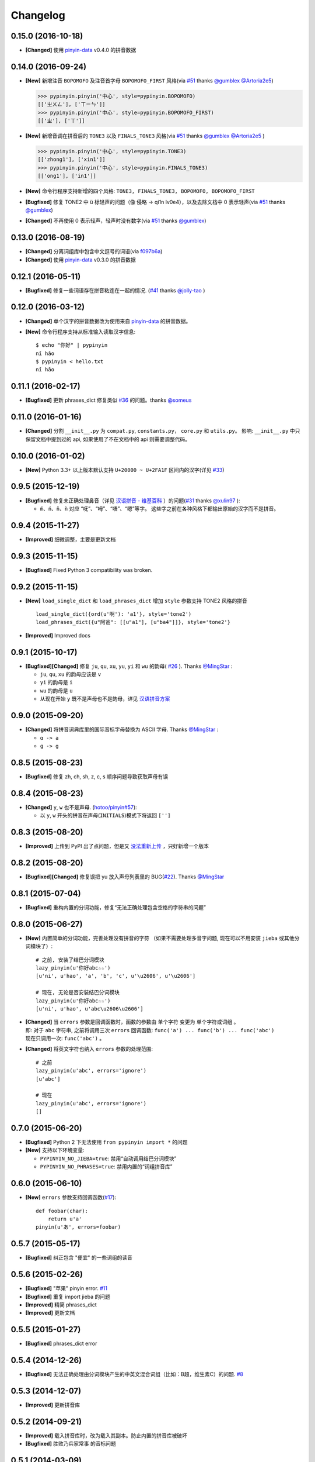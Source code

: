 Changelog
---------


0.15.0 (2016-10-18)
+++++++++++++++++++++

* **[Changed]** 使用 `pinyin-data`_ v0.4.0 的拼音数据


0.14.0 (2016-09-24)
+++++++++++++++++++++

* **[New]** 新增注音 ``BOPOMOFO`` 及注音首字母 ``BOPOMOFO_FIRST`` 风格(via `#51`_ thanks `@gumblex`_ `@Artoria2e5`_)

  .. code-block:: python

      >>> pypinyin.pinyin('中心', style=pypinyin.BOPOMOFO)
      [['ㄓㄨㄥ'], ['ㄒㄧㄣ']]
      >>> pypinyin.pinyin('中心', style=pypinyin.BOPOMOFO_FIRST)
      [['ㄓ'], ['ㄒ']]


* **[New]** 新增音调在拼音后的 ``TONE3`` 以及 ``FINALS_TONE3`` 风格(via `#51`_ thanks `@gumblex`_ `@Artoria2e5`_ )

  .. code-block:: python

      >>> pypinyin.pinyin('中心', style=pypinyin.TONE3)
      [['zhong1'], ['xin1']]
      >>> pypinyin.pinyin('中心', style=pypinyin.FINALS_TONE3)
      [['ong1'], ['in1']]

* **[New]** 命令行程序支持新增的四个风格: ``TONE3, FINALS_TONE3, BOPOMOFO, BOPOMOFO_FIRST``
* **[Bugfixed]** 修复 TONE2 中 ü 标轻声的问题（像 侵略 -> qi1n lv0e4），以及去除文档中 0 表示轻声(via `#51`_ thanks `@gumblex`_)
* **[Changed]** 不再使用 0 表示轻声，轻声时没有数字(via `#51`_ thanks `@gumblex`_)


0.13.0 (2016-08-19)
+++++++++++++++++++++

* **[Changed]** 分离词组库中包含中文逗号的词语(via `f097b6a <https://github.com/mozillazg/python-pinyin/commit/f097b6ad7b9e2acbc1ecc214991be510f4f95d72>`_)
* **[Changed]** 使用 `pinyin-data`_ v0.3.0 的拼音数据


0.12.1 (2016-05-11)
+++++++++++++++++++++

* **[Bugfixed]** 修复一些词语存在拼音粘连在一起的情况. (`#41`_ thanks `@jolly-tao`_ )


0.12.0 (2016-03-12)
+++++++++++++++++++++

* **[Changed]** 单个汉字的拼音数据改为使用来自 `pinyin-data`_ 的拼音数据。
* **[New]** 命令行程序支持从标准输入读取汉字信息::

    $ echo "你好" | pypinyin
    nǐ hǎo
    $ pypinyin < hello.txt
    nǐ hǎo


0.11.1 (2016-02-17)
++++++++++++++++++++

* **[Bugfixed]** 更新 phrases_dict 修复类似 `#36`_ 的问题。thanks `@someus`_


0.11.0 (2016-01-16)
++++++++++++++++++++

* **[Changed]** 分割 ``__init__.py`` 为 ``compat.py``, ``constants.py``， ``core.py`` 和 ``utils.py``。
  影响: ``__init__.py`` 中只保留文档中提到过的 api, 如果使用了不在文档中的 api 则需要调整代码。


0.10.0 (2016-01-02)
++++++++++++++++++++

* **[New]** Python 3.3+ 以上版本默认支持 ``U+20000 ~ U+2FA1F`` 区间内的汉字(详见 `#33`_)


0.9.5 (2015-12-19)
++++++++++++++++++++

* **[Bugfixed]** 修复未正确处理鼻音（详见 `汉语拼音 - 维基百科`_ ）的问题(`#31`_ thanks `@xulin97`_ ):

  * ``ḿ、ń、ň、ǹ`` 对应 “呒”、“呣”、“唔”、“嗯”等字。
    这些字之前在各种风格下都输出原始的汉字而不是拼音。


0.9.4 (2015-11-27)
++++++++++++++++++++

* **[Improved]** 细微调整，主要是更新文档


0.9.3 (2015-11-15)
++++++++++++++++++++

* **[Bugfixed]** Fixed Python 3 compatibility was broken.


0.9.2 (2015-11-15)
++++++++++++++++++++

* **[New]** ``load_single_dict`` 和 ``load_phrases_dict`` 增加 ``style`` 参数支持 TONE2 风格的拼音 ::

      load_single_dict({ord(u'啊'): 'a1'}, style='tone2')
      load_phrases_dict({u"阿爸": [[u"a1"], [u"ba4"]]}, style='tone2'}
* **[Improved]** Improved docs


0.9.1 (2015-10-17)
++++++++++++++++++++

* **[Bugfixed][Changed]** 修复 ``ju``, ``qu``, ``xu``, ``yu``, ``yi`` 和 ``wu`` 的韵母( `#26`_ ). Thanks `@MingStar`_ :

  * ``ju``, ``qu``, ``xu`` 的韵母应该是 ``v``
  * ``yi`` 的韵母是 ``i``
  * ``wu`` 的韵母是 ``u``
  * 从现在开始 ``y`` 既不是声母也不是韵母，详见 `汉语拼音方案`_


0.9.0 (2015-09-20)
++++++++++++++++++++

* **[Changed]** 将拼音词典库里的国际音标字母替换为 ASCII 字母. Thanks `@MingStar`_ :

  * ``ɑ -> a``
  * ``ɡ -> g``


0.8.5 (2015-08-23)
++++++++++++++++++++

* **[Bugfixed]** 修复 zh, ch, sh, z, c, s 顺序问题导致获取声母有误


0.8.4 (2015-08-23)
++++++++++++++++++++

* **[Changed]** ``y``, ``w`` 也不是声母. (`hotoo/pinyin#57 <https://github.com/hotoo/pinyin/issues/57>`__):

  * 以 ``y``, ``w`` 开头的拼音在声母(``INITIALS``)模式下将返回 ``['']``


0.8.3 (2015-08-20)
++++++++++++++++++++

* **[Improved]** 上传到 PyPI 出了点问题，但是又 `没法重新上传 <http://sourceforge.net/p/pypi/support-requests/468/>`__ ，只好新增一个版本


0.8.2 (2015-08-20)
++++++++++++++++++++

* **[Bugfixed][Changed]** 修复误把 yu 放入声母列表里的 BUG(`#22`_). Thanks `@MingStar`_


0.8.1 (2015-07-04)
++++++++++++++++++++

* **[Bugfixed]** 重构内置的分词功能，修复“无法正确处理包含空格的字符串的问题”


0.8.0 (2015-06-27)
+++++++++++++++++++++

* **[New]** 内置简单的分词功能，完善处理没有拼音的字符
  （如果不需要处理多音字问题, 现在可以不用安装 ``jieba`` 或其他分词模块了）::

        # 之前, 安装了结巴分词模块
        lazy_pinyin(u'你好abc☆☆')
        [u'ni', u'hao', 'a', 'b', 'c', u'\u2606', u'\u2606']

        # 现在, 无论是否安装结巴分词模块
        lazy_pinyin(u'你好abc☆☆')
        [u'ni', u'hao', u'abc\u2606\u2606']

* | **[Changed]** 当 ``errors`` 参数是回调函数时，函数的参数由 ``单个字符`` 变更为 ``单个字符或词组`` 。
  | 即: 对于 ``abc`` 字符串, 之前将调用三次 ``errors`` 回调函数: ``func('a') ... func('b') ... func('abc')``
  | 现在只调用一次: ``func('abc')`` 。
* **[Changed]** 将英文字符也纳入 ``errors`` 参数的处理范围::

        # 之前
        lazy_pinyin(u'abc', errors='ignore')
        [u'abc']

        # 现在
        lazy_pinyin(u'abc', errors='ignore')
        []

0.7.0 (2015-06-20)
+++++++++++++++++++++

* **[Bugfixed]** Python 2 下无法使用 ``from pypinyin import *`` 的问题
* **[New]** 支持以下环境变量:

  * ``PYPINYIN_NO_JIEBA=true``: 禁用“自动调用结巴分词模块”
  * ``PYPINYIN_NO_PHRASES=true``: 禁用内置的“词组拼音库”


0.6.0 (2015-06-10)
+++++++++++++++++++++

* **[New]** ``errors`` 参数支持回调函数(`#17`_): ::

    def foobar(char):
        return u'a'
    pinyin(u'あ', errors=foobar)

0.5.7 (2015-05-17)
+++++++++++++++++++

* **[Bugfixed]** 纠正包含 "便宜" 的一些词组的读音


0.5.6 (2015-02-26)
+++++++++++++++++++

* **[Bugfixed]** "苹果" pinyin error. `#11`__
* **[Bugfixed]** 重复 import jieba 的问题
* **[Improved]** 精简 phrases_dict
* **[Improved]** 更新文档

__ https://github.com/mozillazg/python-pinyin/issues/11


0.5.5 (2015-01-27)
+++++++++++++++++++

* **[Bugfixed]** phrases_dict error


0.5.4 (2014-12-26)
+++++++++++++++++++

* **[Bugfixed]** 无法正确处理由分词模块产生的中英文混合词组（比如：B超，维生素C）的问题.  `#8`__

__ https://github.com/mozillazg/python-pinyin/issues/8


0.5.3 (2014-12-07)
+++++++++++++++++++

* **[Improved]** 更新拼音库


0.5.2 (2014-09-21)
++++++++++++++++++

* **[Improved]** 载入拼音库时，改为载入其副本。防止内置的拼音库被破坏
* **[Bugfixed]** ``胜败乃兵家常事`` 的音标问题


0.5.1 (2014-03-09)
++++++++++++++++++

* **[New]** 参数 ``errors`` 用来控制如何处理没有拼音的字符:

  * ``'default'``: 保留原始字符
  * ``'ignore'``: 忽略该字符
  * ``'replace'``: 替换为去掉 ``\u`` 的 unicode 编码字符串(``u'\u90aa'`` => ``u'90aa'``)

  只处理 ``[^a-zA-Z0-9_]`` 字符。


0.5.0 (2014-03-01)
++++++++++++++++++

* **[Changed]** **使用新的单字拼音库内容和格式**

  | 新的格式：``{0x963F: u"ā,ē"}``
  | 旧的格式：``{u'啊': u"ā,ē"}``


0.4.4 (2014-01-16)
++++++++++++++++++

* **[Improved]** 清理命令行命令的输出结果，去除无关信息
* **[Bugfixed]** “ImportError: No module named runner”


0.4.3 (2014-01-10)
++++++++++++++++++

* **[Bugfixed]** 命令行工具在 Python 3 下的兼容性问题


0.4.2 (2014-01-10)
++++++++++++++++++

* **[Changed]** 拼音风格前的 ``STYLE_`` 前缀（兼容包含 ``STYLE_`` 前缀的拼音风格）
* **[New]** 命令行工具，具体用法请见： ``pypinyin -h``


0.4.1 (2014-01-04)
++++++++++++++++++

* **[New]** 支持自定义拼音库，方便用户修正程序结果(``load_single_dict``, ``load_phrases_dict``)


0.4.0 (2014-01-03)
++++++++++++++++++

* **[Changed]** 将 ``jieba`` 模块改为可选安装，用户可以选择使用自己喜爱的分词模块对汉字进行分词处理
* **[New]** 支持 Python 3


0.3.1 (2013-12-24)
++++++++++++++++++

* **[New]** ``lazy_pinyin`` ::

    >>> lazy_pinyin(u'中心')
    ['zhong', 'xin']


0.3.0 (2013-09-26)
++++++++++++++++++

* **[Bugfixed]** 首字母风格无法正确处理只有韵母的汉字

* **[New]** 三个拼音风格:
    * ``pypinyin.STYLE_FINALS`` ：       韵母风格1，只返回各个拼音的韵母部分，不带声调。如： ``ong uo``
    * ``pypinyin.STYLE_FINALS_TONE`` ：   韵母风格2，带声调，声调在韵母第一个字母上。如： ``ōng uó``
    * ``pypinyin.STYLE_FINALS_TONE2`` ：  韵母风格2，带声调，声调在各个拼音之后，用数字 [0-4] 进行表示。如： ``o1ng uo2``


0.2.0 (2013-09-22)
++++++++++++++++++

* **[Improved]** 完善对中英文混合字符串的支持::

    >> pypinyin.pinyin(u'你好abc')
    [[u'n\u01d0'], [u'h\u01ceo'], [u'abc']]


0.1.0 (2013-09-21)
++++++++++++++++++

* **[New]** Initial Release

.. _#17: https://github.com/mozillazg/python-pinyin/pull/17
.. _#22: https://github.com/mozillazg/python-pinyin/pull/22
.. _#26: https://github.com/mozillazg/python-pinyin/pull/26
.. _@MingStar: https://github.com/MingStar
.. _汉语拼音方案: http://www.edu.cn/20011114/3009777.shtml
.. _汉语拼音 - 维基百科: https://zh.wikipedia.org/wiki/%E6%B1%89%E8%AF%AD%E6%8B%BC%E9%9F%B3#cite_ref-10
.. _@xulin97: https://github.com/xulin97
.. _#31: https://github.com/mozillazg/python-pinyin/issues/31
.. _#33: https://github.com/mozillazg/python-pinyin/pull/33
.. _#36: https://github.com/mozillazg/python-pinyin/issues/36
.. _pinyin-data: https://github.com/mozillazg/pinyin-data
.. _@someus: https://github.com/someus
.. _#34: https://github.com/mozillazg/python-pinyin/issues/34
.. _#41: https://github.com/mozillazg/python-pinyin/issues/41
.. _@jolly-tao: https://github.com/jolly-tao
.. _@gumblex: https://github.com/gumblex
.. _@Artoria2e5: https://github.com/Artoria2e5
.. _#51: https://github.com/mozillazg/python-pinyin/issues/51
